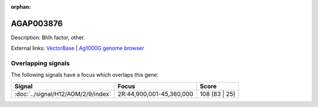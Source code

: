 :orphan:

AGAP003876
=============





Description: Bhlh factor, other.

External links:
`VectorBase <https://www.vectorbase.org/Anopheles_gambiae/Gene/Summary?g=AGAP003876>`_ |
`Ag1000G genome browser <https://www.malariagen.net/apps/ag1000g/phase1-AR3/index.html?genome_region=2R:44970189-44971520#genomebrowser>`_

Overlapping signals
-------------------

The following signals have a focus which overlaps this gene:



.. cssclass:: table-hover
.. csv-table::
    :widths: auto
    :header: Signal,Focus,Score

    :doc:`../signal/H12/AOM/2/9/index`,"2R:44,900,001-45,360,000",108 (83 | 25)
    






